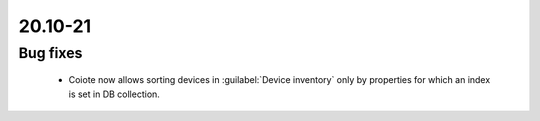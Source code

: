 .. _A_20.10-21:

20.10-21
========

Bug fixes
---------

 * Coiote now allows sorting devices in :guilabel:`Device inventory` only by properties for which an index is set in DB collection.
